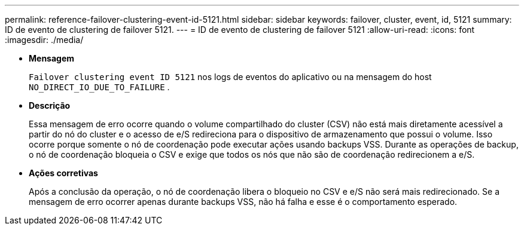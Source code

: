 ---
permalink: reference-failover-clustering-event-id-5121.html 
sidebar: sidebar 
keywords: failover, cluster, event, id, 5121 
summary: ID de evento de clustering de failover 5121. 
---
= ID de evento de clustering de failover 5121
:allow-uri-read: 
:icons: font
:imagesdir: ./media/


* *Mensagem*
+
`Failover clustering event ID 5121` nos logs de eventos do aplicativo ou na mensagem do host `NO_DIRECT_IO_DUE_TO_FAILURE` .

* *Descrição*
+
Essa mensagem de erro ocorre quando o volume compartilhado do cluster (CSV) não está mais diretamente acessível a partir do nó do cluster e o acesso de e/S redireciona para o dispositivo de armazenamento que possui o volume. Isso ocorre porque somente o nó de coordenação pode executar ações usando backups VSS. Durante as operações de backup, o nó de coordenação bloqueia o CSV e exige que todos os nós que não são de coordenação redirecionem a e/S.

* *Ações corretivas*
+
Após a conclusão da operação, o nó de coordenação libera o bloqueio no CSV e e/S não será mais redirecionado. Se a mensagem de erro ocorrer apenas durante backups VSS, não há falha e esse é o comportamento esperado.



